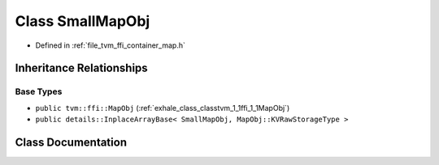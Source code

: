 .. _exhale_class_classtvm_1_1ffi_1_1SmallMapObj:

Class SmallMapObj
=================

- Defined in :ref:`file_tvm_ffi_container_map.h`


Inheritance Relationships
-------------------------

Base Types
**********

- ``public tvm::ffi::MapObj`` (:ref:`exhale_class_classtvm_1_1ffi_1_1MapObj`)
- ``public details::InplaceArrayBase< SmallMapObj, MapObj::KVRawStorageType >``


Class Documentation
-------------------


.. doxygenclass:: tvm::ffi::SmallMapObj
   :project: tvm-ffi
   :members:
   :protected-members:
   :undoc-members: